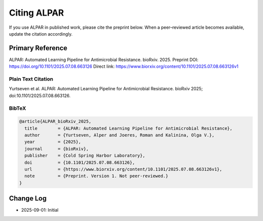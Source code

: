 ################
Citing ALPAR
################

If you use ALPAR in published work, please cite the preprint below.  
When a peer–reviewed article becomes available, update the citation accordingly.

Primary Reference
=================
ALPAR: Automated Learning Pipeline for Antimicrobial Resistance. bioRxiv. 2025.  
Preprint DOI: https://doi.org/10.1101/2025.07.08.663126  
Direct link: https://www.biorxiv.org/content/10.1101/2025.07.08.663126v1

Plain Text Citation
-------------------
Yurtseven et al. ALPAR: Automated Learning Pipeline for Antimicrobial Resistance. bioRxiv 2025; doi:10.1101/2025.07.08.663126.

BibTeX
------
.. code-block:: bibtex

    @article{ALPAR_bioRxiv_2025,
      title        = {ALPAR: Automated Learning Pipeline for Antimicrobial Resistance},
      author       = {Yurtseven, Alper and Joeres, Roman and Kalinina, Olga V.},
      year         = {2025},
      journal      = {bioRxiv},
      publisher    = {Cold Spring Harbor Laboratory},
      doi          = {10.1101/2025.07.08.663126},
      url          = {https://www.biorxiv.org/content/10.1101/2025.07.08.663126v1},
      note         = {Preprint. Version 1. Not peer-reviewed.}
    }

Change Log
==========
- 2025-09-01: Initial